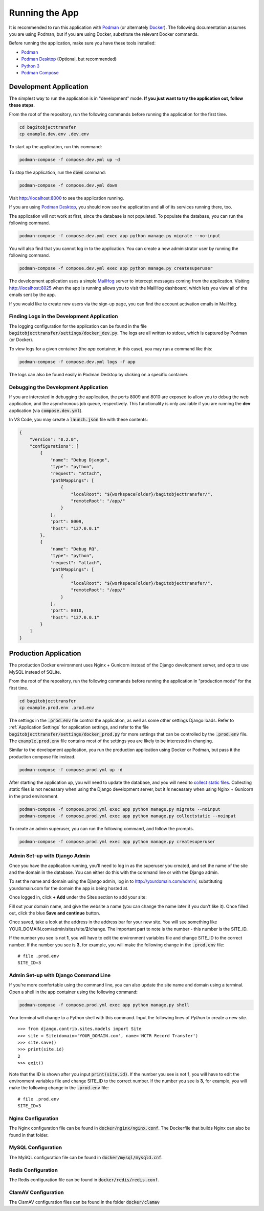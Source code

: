 Running the App
===============

It is recommended to run this application with  `Podman <https://podman.io/>`_ (or alternately
`Docker <https://www.docker.com/>`_). The following documentation assumes you are using Podman, but
if you are using Docker, substitute the relevant Docker commands.

Before running the application, make sure you have these tools installed:

- `Podman <https://podman.io>`_
- `Podman Desktop <https://podman-desktop.io/>`_ (Optional, but recommended)
- `Python 3 <https://python.org>`_
- `Podman Compose <https://github.com/containers/podman-compose>`_


Development Application
-----------------------

The simplest way to run the application is in "development" mode. **If you just want to try the
application out, follow these steps**.

From the root of the repository, run the following commands before running the application for the
first time.

.. code-block:: bash

    cd bagitobjecttransfer
    cp example.dev.env .dev.env


To start up the application, run this command:

.. code-block:: bash

    podman-compose -f compose.dev.yml up -d


To stop the application, run the :code:`down` command:

.. code-block:: bash

    podman-compose -f compose.dev.yml down


Visit http://localhost:8000 to see the application running.

If you are using `Podman Desktop <https://podman-desktop.io/>`_, you should now see the application
and all of its services running there, too.

The application will not work at first, since the database is not populated. To populate the
database, you can run the following command.

.. code-block:: bash

    podman-compose -f compose.dev.yml exec app python manage.py migrate --no-input


You will also find that you cannot log in to the application. You can create a new administrator
user by running the following command.

.. code-block:: bash

    podman-compose -f compose.dev.yml exec app python manage.py createsuperuser


The development application uses a simple `MailHog <https://github.com/mailhog/MailHog>`_ server to
intercept messages coming from the application. Visiting http://localhost:8025 when the app is
running allows you to visit the MailHog dashboard, which lets you view all of the emails sent by the
app.

If you would like to create new users via the sign-up page, you can find the account activation
emails in MailHog.


Finding Logs in the Development Application
^^^^^^^^^^^^^^^^^^^^^^^^^^^^^^^^^^^^^^^^^^^

The logging configuration for the application can be found in the file
:code:`bagitobjecttransfer/settings/docker_dev.py`. The logs are all written to stdout, which is
captured by Podman (or Docker).

To view logs for a given container (the *app* container, in this case), you may run a command like
this:

.. code-block:: bash

    podman-compose -f compose.dev.yml logs -f app


The logs can also be found easily in Podman Desktop by clicking on a specific container.


Debugging the Development Application
^^^^^^^^^^^^^^^^^^^^^^^^^^^^^^^^^^^^^

If you are interested in debugging the application, the ports 8009 and 8010 are exposed to allow you
to debug the web application, and the asynchronous job queue, respectively. This functionality is
only available if you are running the **dev** application (via :code:`compose.dev.yml`).

In VS Code, you may create a :code:`launch.json` file with these contents:

.. code-block:: json

    {
        "version": "0.2.0",
        "configurations": [
            {
                "name": "Debug Django",
                "type": "python",
                "request": "attach",
                "pathMappings": [
                    {
                        "localRoot": "${workspaceFolder}/bagitobjecttransfer/",
                        "remoteRoot": "/app/"
                    }
                ],
                "port": 8009,
                "host": "127.0.0.1"
            },
            {
                "name": "Debug RQ",
                "type": "python",
                "request": "attach",
                "pathMappings": [
                    {
                        "localRoot": "${workspaceFolder}/bagitobjecttransfer/",
                        "remoteRoot": "/app/"
                    }
                ],
                "port": 8010,
                "host": "127.0.0.1"
            }
        ]
    }


Production Application
----------------------

The production Docker environment uses Nginx + Gunicorn instead of the Django development server,
and opts to use MySQL instead of SQLite.

From the root of the repository, run the following commands before running the application in
"production mode" for the first time.

.. code-block:: bash

    cd bagitobjecttransfer
    cp example.prod.env .prod.env


The settings in the :code:`.prod.env` file control the application, as well as some other settings
Django loads. Refer to :ref:`Application Settings` for application
settings, and refer to the file :code:`bagitobjecttransfer/settings/docker_prod.py` for more
settings that can be controlled by the :code:`.prod.env` file. The :code:`example.prod.env` file
contains most of the settings you are likely to be interested in changing.

Similar to the development application, you run the production application using Docker or Podman,
but pass it the production compose file instead.

.. code-block:: bash

    podman-compose -f compose.prod.yml up -d


After starting the application up, you will need to update the database, and you will need to
`collect static files <https://docs.djangoproject.com/en/4.2/ref/contrib/staticfiles/>`_. Collecting
static files is not necessary when using the Django development server, but it *is* necessary when
using Nginx + Gunicorn in the prod environment.

.. code-block:: bash

    podman-compose -f compose.prod.yml exec app python manage.py migrate --noinput
    podman-compose -f compose.prod.yml exec app python manage.py collectstatic --noinput


To create an admin superuser, you can run the following command, and follow the prompts.

.. code-block:: bash

    podman-compose -f compose.prod.yml exec app python manage.py createsuperuser


Admin Set-up with Django Admin
^^^^^^^^^^^^^^^^^^^^^^^^^^^^^^

Once you have the application running, you'll need to log in as the superuser you created, and set
the name of the site and the domain in the database. You can either do this with the command line or
with the Django admin.

To set the name and domain using the Django admin, log in to http://yourdomain.com/admin/,
substituting yourdomain.com for the domain the app is being hosted at.

Once logged in, click **+ Add** under the Sites section to add your site:

.. image:: images/admin_add_site.png
    :alt: Green circle around add site link


Fill out your domain name, and give the website a name (you can change the name later if you don't
like it). Once filled out, click the blue **Save and continue** button.

.. image:: images/savesite.png
    :alt: Green circle around save site and continue button


Once saved, take a look at the address in the address bar for your new site. You will see something
like YOUR_DOMAIN.com/admin/sites/site/**2**/change. The important part to note is the number - this
number is the SITE_ID.

.. image:: images/sitecreated.png
    :alt: Green arrow pointing to SITE_ID in address bar


If the number you see is not **1**, you will have to edit the environment variables file and change
SITE_ID to the correct number. If the number you see is **3**, for example, you will make the
following change in the :code:`.prod.env` file:

::

    # file .prod.env
    SITE_ID=3


Admin Set-up with Django Command Line
^^^^^^^^^^^^^^^^^^^^^^^^^^^^^^^^^^^^^

If you're more comfortable using the command line, you can also update the site name and domain
using a terminal. Open a shell in the app container using the following command:

.. code:: bash

    podman-compose -f compose.prod.yml exec app python manage.py shell


Your terminal will change to a Python shell with this command. Input the following lines of *Python*
to create a new site.

::

    >>> from django.contrib.sites.models import Site
    >>> site = Site(domain='YOUR_DOMAIN.com', name='NCTR Record Transfer')
    >>> site.save()
    >>> print(site.id)
    2
    >>> exit()


Note that the ID is shown after you input :code:`print(site.id)`. If the number you see is not
**1**, you will have to edit the environment variables file and change SITE_ID to the correct
number. If the number you see is **3**, for example, you will make the following change in the
:code:`.prod.env` file:

::

    # file .prod.env
    SITE_ID=3


Nginx Configuration
^^^^^^^^^^^^^^^^^^^

The Nginx configuration file can be found in :code:`docker/nginx/nginx.conf`. The Dockerfile that
builds Nginx can also be found in that folder.


MySQL Configuration
^^^^^^^^^^^^^^^^^^^

The MySQL configuration file can be found in :code:`docker/mysql/mysqld.cnf`.


Redis Configuration
^^^^^^^^^^^^^^^^^^^

The Redis configuration file can be found in :code:`docker/redis/redis.conf`.


ClamAV Configuration
^^^^^^^^^^^^^^^^^^^^

The ClamAV configuration files can be found in the folder :code:`docker/clamav`

